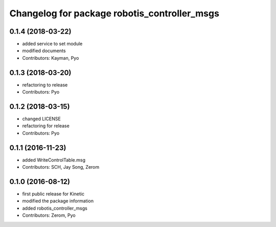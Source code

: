 ^^^^^^^^^^^^^^^^^^^^^^^^^^^^^^^^^^^^^^^^^^^^^
Changelog for package robotis_controller_msgs
^^^^^^^^^^^^^^^^^^^^^^^^^^^^^^^^^^^^^^^^^^^^^

0.1.4 (2018-03-22)
------------------
* added service to set module
* modified documents
* Contributors: Kayman, Pyo

0.1.3 (2018-03-20)
------------------
* refactoring to release
* Contributors: Pyo

0.1.2 (2018-03-15)
------------------
* changed LICENSE
* refactoring for release
* Contributors: Pyo

0.1.1 (2016-11-23)
------------------
* added WriteControlTable.msg
* Contributors: SCH, Jay Song, Zerom

0.1.0 (2016-08-12)
------------------
* first public release for Kinetic
* modified the package information
* added robotis_controller_msgs
* Contributors: Zerom, Pyo
